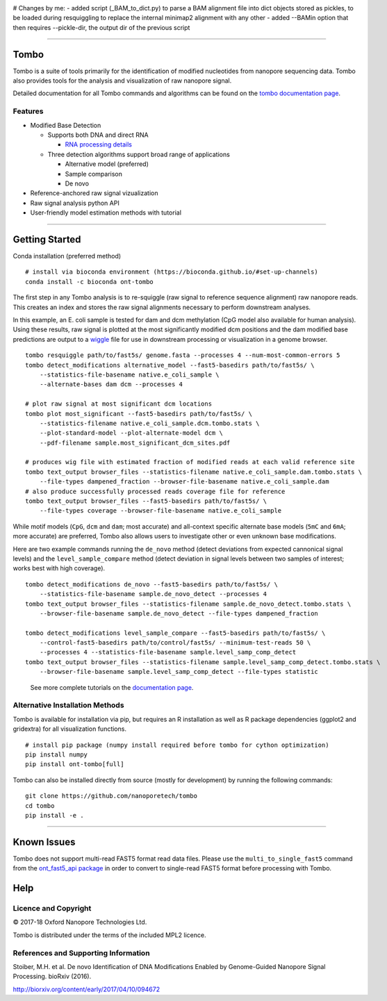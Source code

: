 .. image:: /ONT_logo.png
  :width: 800



# Changes by me:
- added script (_BAM_to_dict.py) to parse a BAM alignment file into dict objects stored as pickles, to be loaded during resquiggling to replace the internal minimap2 alignment with any other
- added --BAMin option that then requires --pickle-dir, the output dir of the previous script








******************

Tombo
"""""

Tombo is a suite of tools primarily for the identification of modified nucleotides from nanopore sequencing data. Tombo also provides tools for the analysis and visualization of raw nanopore signal.

Detailed documentation for all Tombo commands and algorithms can be found on the `tombo documentation page <https://nanoporetech.github.io/tombo/>`_.

Features
--------

- Modified Base Detection

  - Supports both DNA and direct RNA

    - `RNA processing details <https://nanoporetech.github.io/tombo/rna.html>`_
  - Three detection algorithms support broad range of applications

    - Alternative model (preferred)
    - Sample comparison
    - De novo
- Reference-anchored raw signal vizualization
- Raw signal analysis python API
- User-friendly model estimation methods with tutorial

*********************

Getting Started
"""""""""""""""

|bioconda_badge| |pypi_badge|

.. |bioconda_badge| image:: https://img.shields.io/badge/install%20with-bioconda-brightgreen.svg?style=flat-square
    :target: http://bioconda.github.io/recipes/ont-tombo/README.html

.. |pypi_badge| image:: https://badge.fury.io/py/ont-tombo.svg
    :target: https://pypi.org/project/ont-tombo/

Conda installation (preferred method)

::

    # install via bioconda environment (https://bioconda.github.io/#set-up-channels)
    conda install -c bioconda ont-tombo

The first step in any Tombo analysis is to re-squiggle (raw signal to reference sequence alignment) raw nanopore reads. This creates an index and stores the raw signal alignments necessary to perform downstream analyses.

In this example, an E. coli sample is tested for dam and dcm methylation (CpG model also available for human analysis). Using these results, raw signal is plotted at the most significantly modified dcm positions and the dam modified base predictions are output to a `wiggle <https://genome.ucsc.edu/goldenpath/help/wiggle.html>`_ file for use in downstream processing or visualization in a genome browser.

::

   tombo resquiggle path/to/fast5s/ genome.fasta --processes 4 --num-most-common-errors 5
   tombo detect_modifications alternative_model --fast5-basedirs path/to/fast5s/ \
       --statistics-file-basename native.e_coli_sample \
       --alternate-bases dam dcm --processes 4

   # plot raw signal at most significant dcm locations
   tombo plot most_significant --fast5-basedirs path/to/fast5s/ \
       --statistics-filename native.e_coli_sample.dcm.tombo.stats \
       --plot-standard-model --plot-alternate-model dcm \
       --pdf-filename sample.most_significant_dcm_sites.pdf

   # produces wig file with estimated fraction of modified reads at each valid reference site
   tombo text_output browser_files --statistics-filename native.e_coli_sample.dam.tombo.stats \
       --file-types dampened_fraction --browser-file-basename native.e_coli_sample.dam
   # also produce successfully processed reads coverage file for reference
   tombo text_output browser_files --fast5-basedirs path/to/fast5s/ \
       --file-types coverage --browser-file-basename native.e_coli_sample

While motif models (``CpG``, ``dcm`` and ``dam``; most accurate) and all-context specific alternate base models (``5mC`` and ``6mA``; more accurate) are preferred, Tombo also allows users to investigate other or even unknown base modifications.

Here are two example commands running the ``de_novo`` method (detect deviations from expected cannonical signal levels) and the ``level_sample_compare`` method (detect deviation in signal levels between two samples of interest; works best with high coverage).

::

   tombo detect_modifications de_novo --fast5-basedirs path/to/fast5s/ \
       --statistics-file-basename sample.de_novo_detect --processes 4
   tombo text_output browser_files --statistics-filename sample.de_novo_detect.tombo.stats \
       --browser-file-basename sample.de_novo_detect --file-types dampened_fraction

   tombo detect_modifications level_sample_compare --fast5-basedirs path/to/fast5s/ \
       --control-fast5-basedirs path/to/control/fast5s/ --minimum-test-reads 50 \
       --processes 4 --statistics-file-basename sample.level_samp_comp_detect
   tombo text_output browser_files --statistics-filename sample.level_samp_comp_detect.tombo.stats \
       --browser-file-basename sample.level_samp_comp_detect --file-types statistic

..

   See more complete tutorials on the `documentation page <https://nanoporetech.github.io/tombo/tutorials.html>`_.

Alternative Installation Methods
--------------------------------

Tombo is available for installation via pip, but requires an R installation as well as R package dependencies (ggplot2 and gridextra) for all visualization functions.

::

   # install pip package (numpy install required before tombo for cython optimization)
   pip install numpy
   pip install ont-tombo[full]

Tombo can also be installed directly from source (mostly for development) by running the following commands:

::

   git clone https://github.com/nanoporetech/tombo
   cd tombo
   pip install -e .

********

Known Issues
""""""""""""

Tombo does not support multi-read FAST5 format read data files. Please use the ``multi_to_single_fast5`` command from the `ont_fast5_api package <https://github.com/nanoporetech/ont_fast5_api>`_ in order to convert to single-read FAST5 format before processing with Tombo.

Help
""""

Licence and Copyright
---------------------

© 2017-18 Oxford Nanopore Technologies Ltd.

Tombo is distributed under the terms of the included MPL2 licence.

References and Supporting Information
-------------------------------------

Stoiber, M.H. et al. De novo Identification of DNA Modifications Enabled by Genome-Guided Nanopore Signal Processing. bioRxiv (2016).

http://biorxiv.org/content/early/2017/04/10/094672
